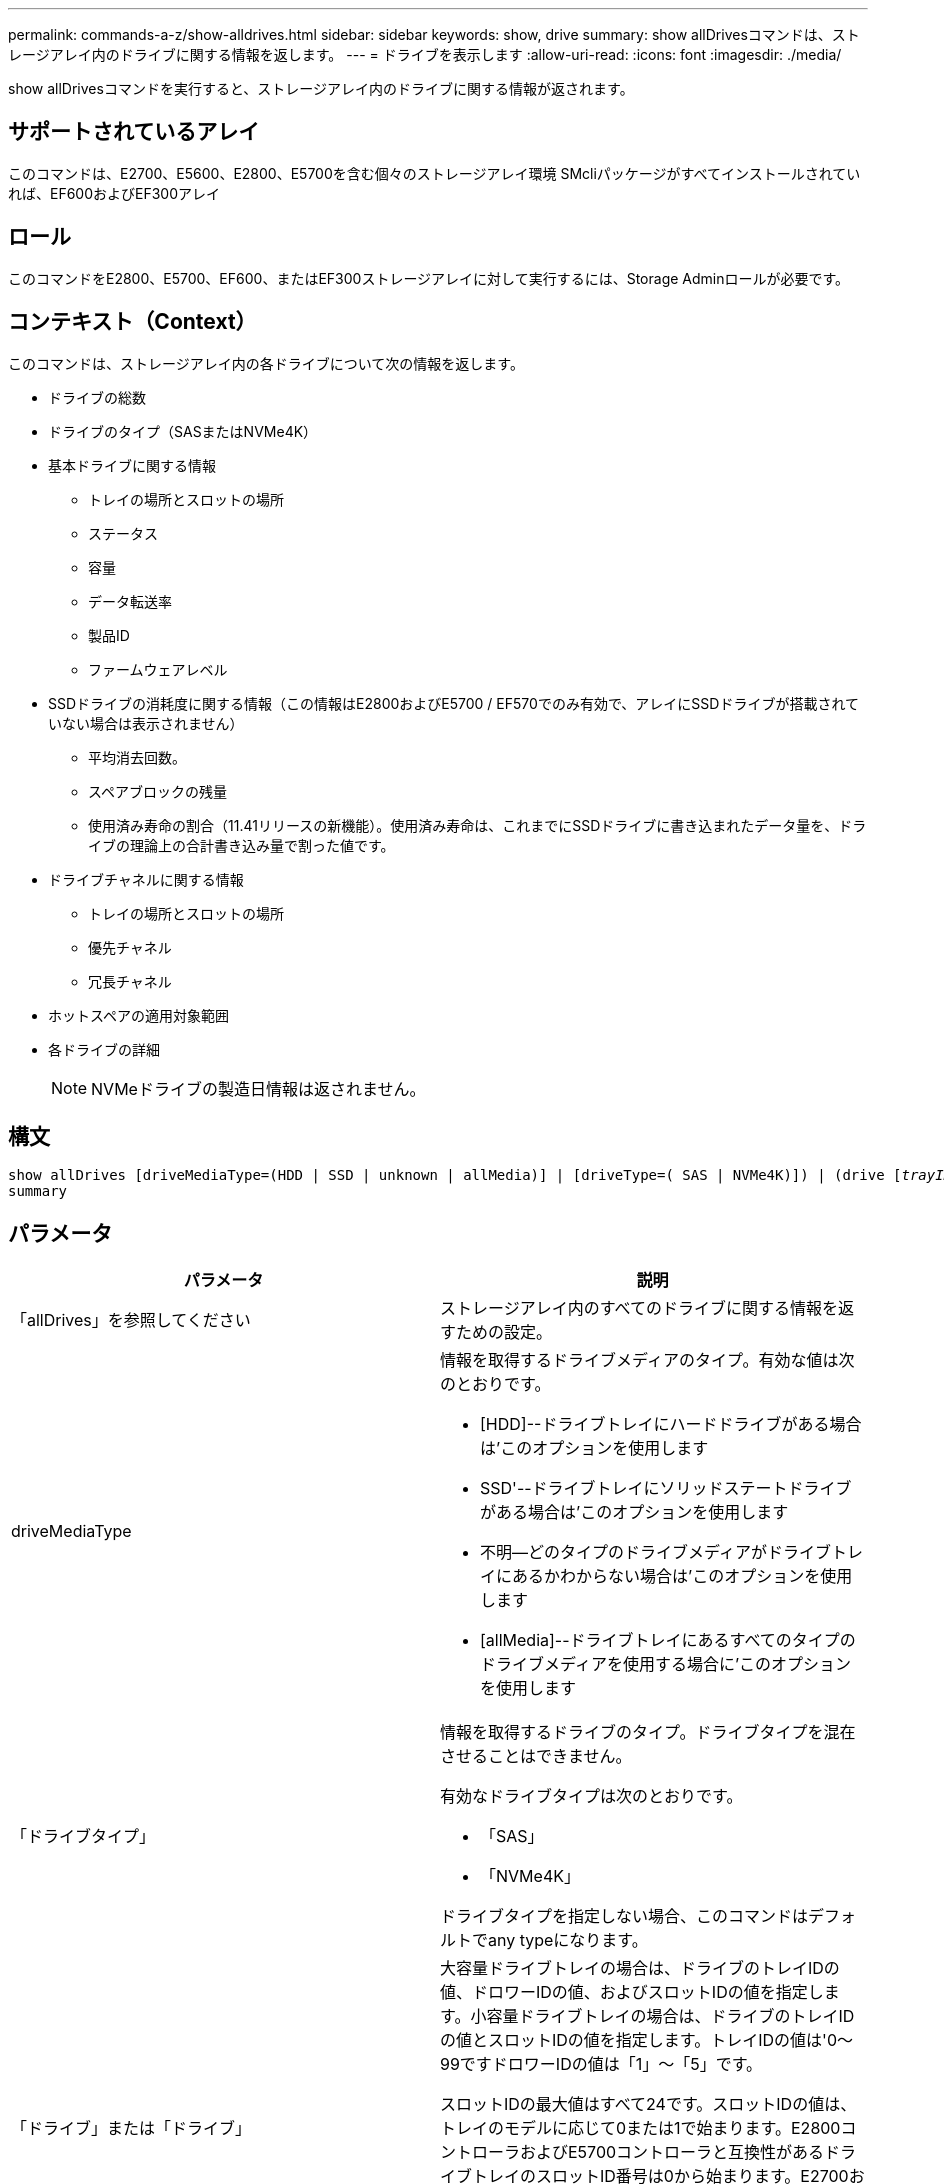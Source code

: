 ---
permalink: commands-a-z/show-alldrives.html 
sidebar: sidebar 
keywords: show, drive 
summary: show allDrivesコマンドは、ストレージアレイ内のドライブに関する情報を返します。 
---
= ドライブを表示します
:allow-uri-read: 
:icons: font
:imagesdir: ./media/


[role="lead"]
show allDrivesコマンドを実行すると、ストレージアレイ内のドライブに関する情報が返されます。



== サポートされているアレイ

このコマンドは、E2700、E5600、E2800、E5700を含む個々のストレージアレイ環境 SMcliパッケージがすべてインストールされていれば、EF600およびEF300アレイ



== ロール

このコマンドをE2800、E5700、EF600、またはEF300ストレージアレイに対して実行するには、Storage Adminロールが必要です。



== コンテキスト（Context）

このコマンドは、ストレージアレイ内の各ドライブについて次の情報を返します。

* ドライブの総数
* ドライブのタイプ（SASまたはNVMe4K）
* 基本ドライブに関する情報
+
** トレイの場所とスロットの場所
** ステータス
** 容量
** データ転送率
** 製品ID
** ファームウェアレベル


* SSDドライブの消耗度に関する情報（この情報はE2800およびE5700 / EF570でのみ有効で、アレイにSSDドライブが搭載されていない場合は表示されません）
+
** 平均消去回数。
** スペアブロックの残量
** 使用済み寿命の割合（11.41リリースの新機能）。使用済み寿命は、これまでにSSDドライブに書き込まれたデータ量を、ドライブの理論上の合計書き込み量で割った値です。


* ドライブチャネルに関する情報
+
** トレイの場所とスロットの場所
** 優先チャネル
** 冗長チャネル


* ホットスペアの適用対象範囲
* 各ドライブの詳細
+
[NOTE]
====
NVMeドライブの製造日情報は返されません。

====




== 構文

[listing, subs="+macros"]
----
show ((allDrives
[driveMediaType=(HDD | SSD | unknown | allMedia)] |
[driveType=( SAS | NVMe4K)]) |
(drive pass:quotes[[_trayID_],pass:quotes[[_drawerID_,]]pass:quotes[_slotID_]] | drives pass:quotes[[_trayID1_],pass:quotes[[_drawerID1_,]]pass:quotes[_slotID1_] ... pass:quotes[_trayIDn_],pass:quotes[[_drawerIDn_,]]pass:quotes[_slotIDn_]]))
summary
----


== パラメータ

[cols="2*"]
|===
| パラメータ | 説明 


 a| 
「allDrives」を参照してください
 a| 
ストレージアレイ内のすべてのドライブに関する情報を返すための設定。



 a| 
driveMediaType
 a| 
情報を取得するドライブメディアのタイプ。有効な値は次のとおりです。

* [HDD]--ドライブトレイにハードドライブがある場合は'このオプションを使用します
* SSD'--ドライブトレイにソリッドステートドライブがある場合は'このオプションを使用します
* 不明--どのタイプのドライブメディアがドライブトレイにあるかわからない場合は'このオプションを使用します
* [allMedia]--ドライブトレイにあるすべてのタイプのドライブメディアを使用する場合に'このオプションを使用します




 a| 
「ドライブタイプ」
 a| 
情報を取得するドライブのタイプ。ドライブタイプを混在させることはできません。

有効なドライブタイプは次のとおりです。

* 「SAS」
* 「NVMe4K」


ドライブタイプを指定しない場合、このコマンドはデフォルトでany typeになります。



 a| 
「ドライブ」または「ドライブ」
 a| 
大容量ドライブトレイの場合は、ドライブのトレイIDの値、ドロワーIDの値、およびスロットIDの値を指定します。小容量ドライブトレイの場合は、ドライブのトレイIDの値とスロットIDの値を指定します。トレイIDの値は'0～99ですドロワーIDの値は「1」～「5」です。

スロットIDの最大値はすべて24です。スロットIDの値は、トレイのモデルに応じて0または1で始まります。E2800コントローラおよびE5700コントローラと互換性があるドライブトレイのスロットID番号は0から始まります。E2700およびE5600コントローラと互換性のあるドライブトレイのスロットID番号は1から始まります。

トレイIDの値、ドロワーIDの値、およびスロットIDの値は角かっこ（[]）で囲みます。



 a| 
「概要」
 a| 
指定したドライブのステータス、容量、データ転送率、製品ID、およびファームウェアバージョンを返すための設定。

|===


== 注：

ストレージ・アレイ内のすべてのドライブのタイプと場所に関する情報を確認するには'allDrivesパラメータを使用します

ストレージアレイ内のSASドライブに関する情報を確認するには、「drivetype」パラメータを使用します。

特定の場所にあるドライブのタイプを確認するには'drive'パラメータを使用し'ドライブのトレイIDとスロットIDを入力します

'drive'パラメータは'大容量ドライブトレイと小容量ドライブトレイの両方をサポートします大容量ドライブトレイには、ドライブを格納するドロワーがあります。ドロワーをドライブトレイから引き出して、ドライブへのアクセスを提供します。小容量ドライブトレイにはドロワーはありません。大容量ドライブトレイの場合は、ドライブトレイの識別子（ID）、ドロワーのID、ドライブが配置されているスロットのIDを指定する必要があります。小容量ドライブトレイの場合は、ドライブトレイのIDと、ドライブが格納されているスロットのIDだけを指定する必要があります。小容量ドライブトレイの場合、ドライブトレイのIDを指定し、ドロワーのIDを「0」に設定し、ドライブが格納されているスロットのIDを指定する方法もあります。



== 最小ファームウェアレベル

5.43

7.60で'drawerID'ユーザー入力と'driveMediaType'パラメータが追加されました

8.41で、E2800、E5700、またはEF570システムのSSDドライブの消耗度レポート情報が追加されました。使用済み寿命の割合の形式で表示されます。
